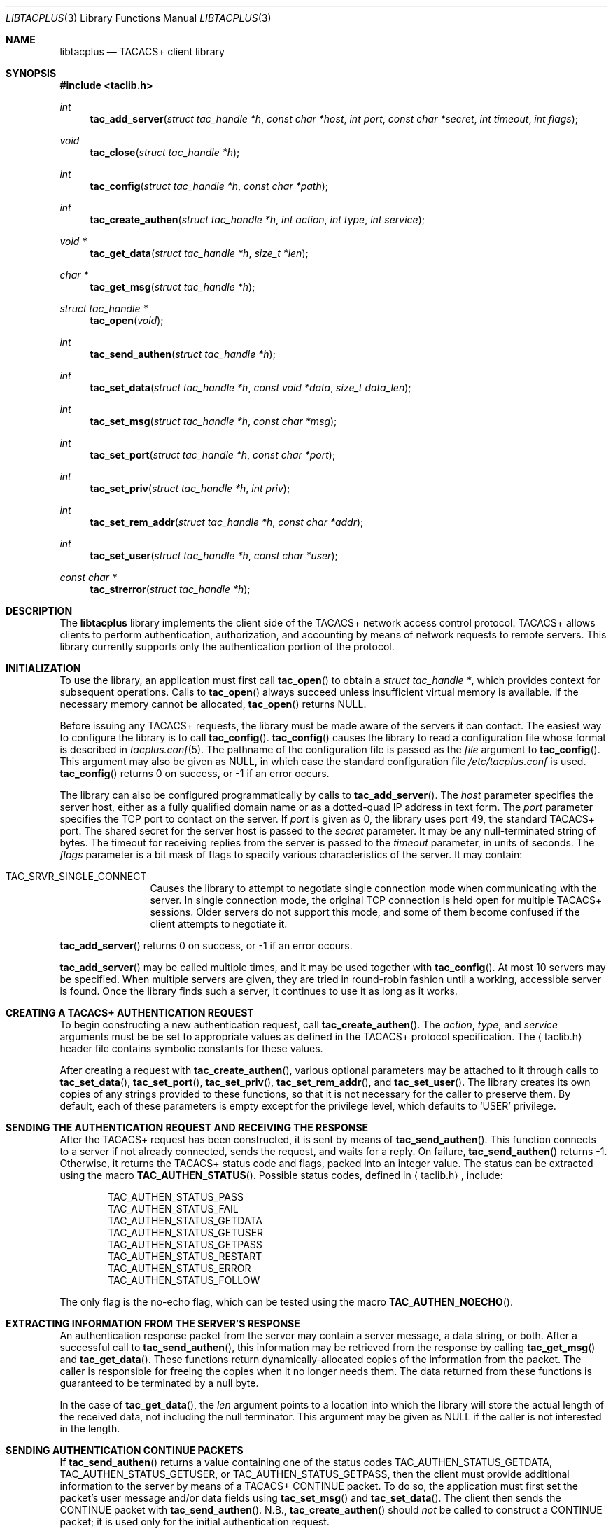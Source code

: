 .\" Copyright 1998 Juniper Networks, Inc.
.\" All rights reserved.
.\"
.\" Redistribution and use in source and binary forms, with or without
.\" modification, are permitted provided that the following conditions
.\" are met:
.\" 1. Redistributions of source code must retain the above copyright
.\"    notice, this list of conditions and the following disclaimer.
.\" 2. Redistributions in binary form must reproduce the above copyright
.\"    notice, this list of conditions and the following disclaimer in the
.\"    documentation and/or other materials provided with the distribution.
.\"
.\" THIS SOFTWARE IS PROVIDED BY THE AUTHOR AND CONTRIBUTORS ``AS IS'' AND
.\" ANY EXPRESS OR IMPLIED WARRANTIES, INCLUDING, BUT NOT LIMITED TO, THE
.\" IMPLIED WARRANTIES OF MERCHANTABILITY AND FITNESS FOR A PARTICULAR PURPOSE
.\" ARE DISCLAIMED.  IN NO EVENT SHALL THE AUTHOR OR CONTRIBUTORS BE LIABLE
.\" FOR ANY DIRECT, INDIRECT, INCIDENTAL, SPECIAL, EXEMPLARY, OR CONSEQUENTIAL
.\" DAMAGES (INCLUDING, BUT NOT LIMITED TO, PROCUREMENT OF SUBSTITUTE GOODS
.\" OR SERVICES; LOSS OF USE, DATA, OR PROFITS; OR BUSINESS INTERRUPTION)
.\" HOWEVER CAUSED AND ON ANY THEORY OF LIABILITY, WHETHER IN CONTRACT, STRICT
.\" LIABILITY, OR TORT (INCLUDING NEGLIGENCE OR OTHERWISE) ARISING IN ANY WAY
.\" OUT OF THE USE OF THIS SOFTWARE, EVEN IF ADVISED OF THE POSSIBILITY OF
.\" SUCH DAMAGE.
.\"
.\" $FreeBSD: src/lib/libtacplus/libtacplus.3,v 1.3 1999/08/28 00:05:38 peter Exp $
.\"
.Dd September 2, 1998
.Dt LIBTACPLUS 3
.Os FreeBSD
.Sh NAME
.Nm libtacplus
.Nd TACACS+ client library
.Sh SYNOPSIS
.Fd #include <taclib.h>
.Ft int
.Fn tac_add_server "struct tac_handle *h" "const char *host" "int port" "const char *secret" "int timeout" "int flags"
.Ft void
.Fn tac_close "struct tac_handle *h"
.Ft int
.Fn tac_config "struct tac_handle *h" "const char *path"
.Ft int
.Fn tac_create_authen "struct tac_handle *h" "int action" "int type" "int service"
.Ft void *
.Fn tac_get_data "struct tac_handle *h" "size_t *len"
.Ft char *
.Fn tac_get_msg "struct tac_handle *h"
.Ft struct tac_handle *
.Fn tac_open "void"
.Ft int
.Fn tac_send_authen "struct tac_handle *h"
.Ft int
.Fn tac_set_data "struct tac_handle *h" "const void *data" "size_t data_len"
.Ft int
.Fn tac_set_msg "struct tac_handle *h" "const char *msg"
.Ft int
.Fn tac_set_port "struct tac_handle *h" "const char *port"
.Ft int
.Fn tac_set_priv "struct tac_handle *h" "int priv"
.Ft int
.Fn tac_set_rem_addr "struct tac_handle *h" "const char *addr"
.Ft int
.Fn tac_set_user "struct tac_handle *h" "const char *user"
.Ft const char *
.Fn tac_strerror "struct tac_handle *h"
.Sh DESCRIPTION
The
.Nm
library implements the client side of the TACACS+ network access
control protocol.  TACACS+ allows clients to perform authentication,
authorization, and accounting by means of network requests to remote
servers.  This library currently supports only the authentication
portion of the protocol.
.Sh INITIALIZATION
To use the library, an application must first call
.Fn tac_open
to obtain a
.Va struct tac_handle * ,
which provides context for subsequent operations.
Calls to
.Fn tac_open
always succeed unless insufficient virtual memory is available.  If
the necessary memory cannot be allocated,
.Fn tac_open
returns
.Dv NULL .
.Pp
Before issuing any TACACS+ requests, the library must be made aware
of the servers it can contact.  The easiest way to configure the
library is to call
.Fn tac_config .
.Fn tac_config
causes the library to read a configuration file whose format is
described in
.Xr tacplus.conf 5 .
The pathname of the configuration file is passed as the
.Va file
argument to
.Fn tac_config .
This argument may also be given as
.Dv NULL ,
in which case the standard configuration file
.Pa /etc/tacplus.conf
is used.
.Fn tac_config
returns 0 on success, or -1 if an error occurs.
.Pp
The library can also be configured programmatically by calls to
.Fn tac_add_server .
The
.Va host
parameter specifies the server host, either as a fully qualified
domain name or as a dotted-quad IP address in text form.
The
.Va port
parameter specifies the TCP port to contact on the server.  If
.Va port
is given as 0, the library uses port 49, the standard TACACS+ port.
The shared secret for the server host is passed to the
.Va secret
parameter.  It may be any null-terminated string of bytes.
The timeout for receiving replies from the server is passed to the
.Va timeout
parameter, in units of seconds.
The
.Va flags
parameter is a bit mask of flags to specify various characteristics of
the server.  It may contain:
.Pp
.Bl -tag -width Fl
.It Dv TAC_SRVR_SINGLE_CONNECT
Causes the library to attempt to negotiate single connection mode
when communicating with the server.  In single connection mode, the
original TCP connection is held open for multiple TACACS+ sessions.
Older servers do not support this mode, and some of them become
confused if the client attempts to negotiate it.
.El
.Pp
.Fn tac_add_server
returns 0 on success, or -1 if an error occurs.
.Pp
.Fn tac_add_server
may be called multiple times, and it may be used together with
.Fn tac_config .
At most 10 servers may be specified.
When multiple servers are given, they are tried in round-robin
fashion until a working, accessible server is found.  Once the
library finds such a server, it continues to use it as long as it
works.
.Sh CREATING A TACACS+ AUTHENTICATION REQUEST
To begin constructing a new authentication request, call
.Fn tac_create_authen .
The
.Va action ,
.Va type ,
and
.Va service
arguments must be be set to appropriate values as defined in the
TACACS+ protocol specification.  The
.Aq taclib.h
header file contains symbolic constants for these values.
.Pp
After creating a request with
.Fn tac_create_authen ,
various optional parameters may be attached to it through calls to
.Fn tac_set_data ,
.Fn tac_set_port ,
.Fn tac_set_priv ,
.Fn tac_set_rem_addr ,
and
.Fn tac_set_user .
The library creates its own copies of any strings provided to these
functions, so that it is not necessary for the caller to preserve
them.  By default, each of these parameters is empty except for the
privilege level, which defaults to
.Ql USER
privilege.
.Sh SENDING THE AUTHENTICATION REQUEST AND RECEIVING THE RESPONSE
After the TACACS+ request has been constructed, it is sent by means
of
.Fn tac_send_authen .
This function connects to a server if not already connected, sends
the request, and waits for a reply.  On failure,
.Fn tac_send_authen
returns -1.  Otherwise, it returns the TACACS+ status code and flags,
packed into an integer value.  The status can be extracted using the
macro
.Fn TAC_AUTHEN_STATUS .
Possible status codes, defined in
.Aq taclib.h ,
include:
.Pp
.Bl -item -compact -offset indent
.It
.Dv TAC_AUTHEN_STATUS_PASS
.It
.Dv TAC_AUTHEN_STATUS_FAIL
.It
.Dv TAC_AUTHEN_STATUS_GETDATA
.It
.Dv TAC_AUTHEN_STATUS_GETUSER
.It
.Dv TAC_AUTHEN_STATUS_GETPASS
.It
.Dv TAC_AUTHEN_STATUS_RESTART
.It
.Dv TAC_AUTHEN_STATUS_ERROR
.It
.Dv TAC_AUTHEN_STATUS_FOLLOW
.El
.Pp
The only flag is the no-echo flag, which can be tested using the
macro
.Fn TAC_AUTHEN_NOECHO .
.Sh EXTRACTING INFORMATION FROM THE SERVER'S RESPONSE
An authentication response packet from the server may contain a
server message, a data string, or both.  After a successful call to
.Fn tac_send_authen ,
this information may be retrieved from the response by calling
.Fn tac_get_msg
and
.Fn tac_get_data .
These functions return dynamically-allocated copies of the
information from the packet.  The caller is responsible for freeing
the copies when it no longer needs them.  The data returned from
these functions is guaranteed to be terminated by a null byte.
.Pp
In the case of
.Fn tac_get_data ,
the
.Va len
argument points to a location into which the library will store the
actual length of the received data, not including the null
terminator.  This argument may be given as
.Dv NULL
if the caller is not interested in the length.
.Sh SENDING AUTHENTICATION CONTINUE PACKETS
If
.Fn tac_send_authen
returns a value containing one of the status codes
.Dv TAC_AUTHEN_STATUS_GETDATA ,
.Dv TAC_AUTHEN_STATUS_GETUSER ,
or
.Dv TAC_AUTHEN_STATUS_GETPASS ,
then the client must provide additional information to the server by
means of a TACACS+ CONTINUE packet.  To do so, the application must
first set the packet's user message and/or data fields using
.Fn tac_set_msg
and
.Fn tac_set_data .
The client then sends the CONTINUE packet with
.Fn tac_send_authen .
N.B.,
.Fn tac_create_authen
should
.Em not
be called to construct a CONTINUE packet; it is used only for the
initial authentication request.
.Pp
When it receives the CONTINUE packet, the server may again request
more information by returning
.Dv TAC_AUTHEN_STATUS_GETDATA , 
.Dv TAC_AUTHEN_STATUS_GETUSER ,
or
.Dv TAC_AUTHEN_STATUS_GETPASS .
The application should send further CONTINUEs until some other
status is received from the server.
.Sh OBTAINING ERROR MESSAGES
Those functions which accept a
.Va struct tac_handle *
argument record an error message if they fail.  The error message
can be retrieved by calling
.Fn tac_strerror .
The message text is overwritten on each new error for the given
.Va struct tac_handle * .
Thus the message must be copied if it is to be preserved through 
subsequent library calls using the same handle.
.Sh CLEANUP
To free the resources used by the TACACS+ library, call
.Fn tac_close .
.Sh RETURN VALUES
The following functions return a non-negative value on success.  If
they detect an error, they return -1 and record an error message
which can be retrieved using
.Fn tac_strerror .
.Pp
.Bl -item -offset indent -compact 
.It
.Fn tac_add_server
.It
.Fn tac_config
.It
.Fn tac_create_authen
.It
.Fn tac_send_authen
.It
.Fn tac_set_data
.It
.Fn tac_set_msg
.It
.Fn tac_set_port
.It
.Fn tac_set_priv
.It
.Fn tac_set_rem_addr
.It
.Fn tac_set_user
.El
.Pp
The following functions return a
.No non- Ns Dv NULL
pointer on success.  If they are unable to allocate sufficient
virtual memory, they return
.Dv NULL
and record an error message which can be retrieved using
.Fn tac_strerror .
.Pp
.Bl -item -offset indent -compact
.It
.Fn tac_get_data
.It
.Fn tac_get_msg
.El
.Pp
The following functions return a
.No non- Ns Dv NULL
pointer on success.  If they are unable to allocate sufficient
virtual memory, they return
.Dv NULL ,
without recording an error message.
.Pp
.Bl -item -offset indent -compact
.It
.Fn tac_open
.El
.Sh FILES
.Pa /etc/tacplus.conf
.Sh SEE ALSO
.Xr tacplus.conf 5
.Rs
.%A D. Carrel and Lol Grant
.%T The TACACS+ Protocol, Version 1.78
.%O draft-grant-tacacs-02.txt (Internet Draft)
.Re
.Sh AUTHORS
This software was written by
.An John Polstra ,
and donated to the FreeBSD project by Juniper Networks, Inc.
